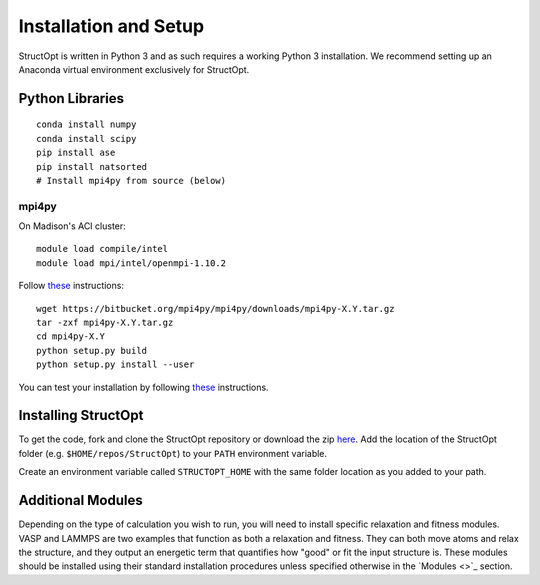 Installation and Setup
######################

StructOpt is written in Python 3 and as such requires a working Python 3 installation. We recommend setting up an Anaconda virtual environment exclusively for StructOpt.


Python Libraries
----------------

::

    conda install numpy
    conda install scipy
    pip install ase
    pip install natsorted
    # Install mpi4py from source (below)

mpi4py
======

On Madison's ACI cluster:

::

    module load compile/intel
    module load mpi/intel/openmpi-1.10.2

Follow `these <http://mpi4py.readthedocs.io/en/stable/install.html#using-distutils>`_ instructions:  

::

    wget https://bitbucket.org/mpi4py/mpi4py/downloads/mpi4py-X.Y.tar.gz
    tar -zxf mpi4py-X.Y.tar.gz
    cd mpi4py-X.Y
    python setup.py build
    python setup.py install --user

You can test your installation by following `these <http://mpi4py.readthedocs.io/en/stable/install.html#testing>`_ instructions.


Installing StructOpt
--------------------

To get the code, fork and clone the StructOpt repository or download the zip `here <https://github.com/uw-cmg/StructOpt_modular>`_. Add the location of the StructOpt folder (e.g. ``$HOME/repos/StructOpt``) to your ``PATH`` environment variable.

Create an environment variable called ``STRUCTOPT_HOME`` with the same folder location as you added to your path.


Additional Modules
------------------

Depending on the type of calculation you wish to run, you will need to install specific relaxation and fitness modules. VASP and LAMMPS are two examples that function as both a relaxation and fitness. They can both move atoms and relax the structure, and they output an energetic term that quantifies how "good" or fit the input structure is. These modules should be installed using their standard installation procedures unless specified otherwise in the `Modules <>`_ section.
